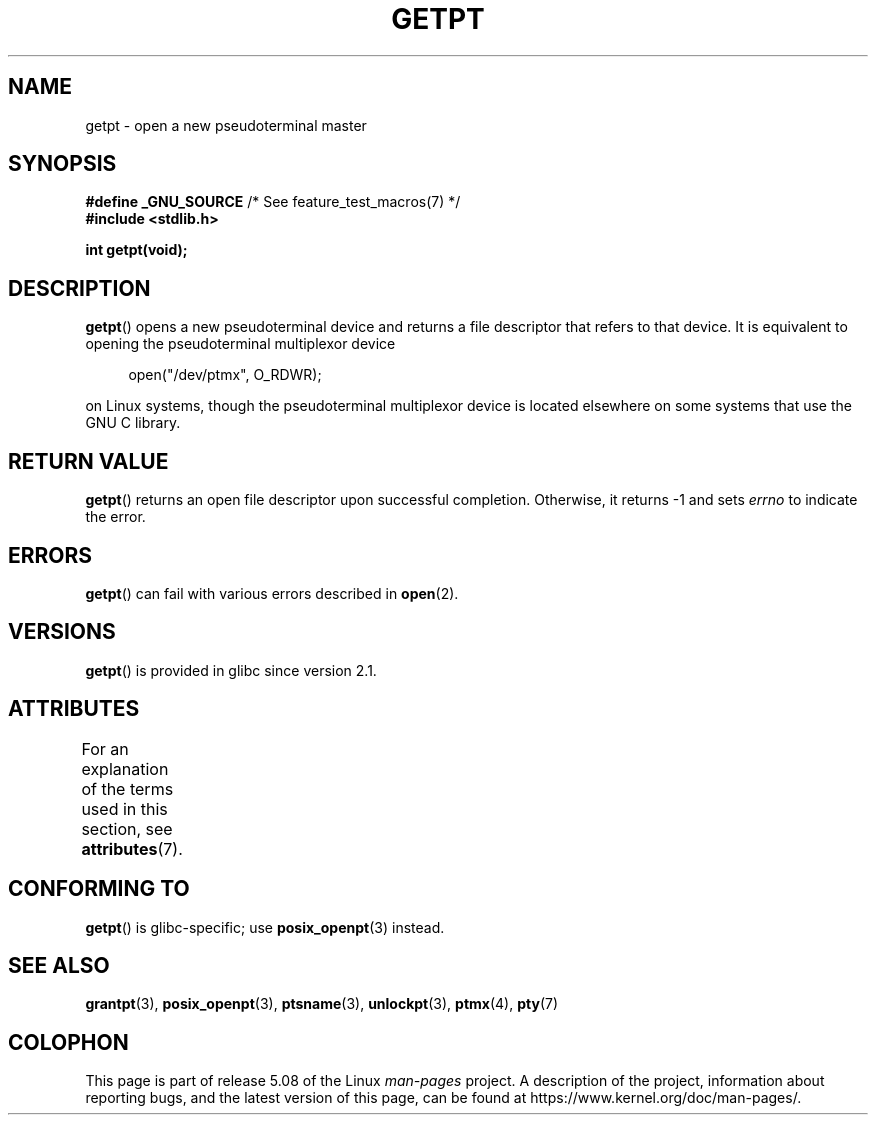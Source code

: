 .\" This man page was written by Jeremy Phelps <jphelps@notreached.net>.
.\"
.\" %%%LICENSE_START(FREELY_REDISTRIBUTABLE)
.\" Redistribute and modify at will.
.\" %%%LICENSE_END
.\"
.TH GETPT 3 2020-08-13 "GNU" "Linux Programmer's Manual"
.SH NAME
getpt \- open a new pseudoterminal master
.SH SYNOPSIS
.nf
.BR "#define _GNU_SOURCE" "             /* See feature_test_macros(7) */"
.B #include <stdlib.h>
.PP
.B "int getpt(void);"
.fi
.SH DESCRIPTION
.BR getpt ()
opens a new pseudoterminal device and returns a file descriptor
that refers to that device.
It is equivalent to opening the pseudoterminal multiplexor device
.PP
.in +4n
.EX
open("/dev/ptmx", O_RDWR);
.EE
.in
.PP
on Linux systems, though the pseudoterminal multiplexor device is located
elsewhere on some systems that use the GNU C library.
.SH RETURN VALUE
.BR getpt ()
returns an open file descriptor upon successful completion.
Otherwise, it
returns \-1 and sets
.I errno
to indicate the error.
.SH ERRORS
.BR getpt ()
can fail with various errors described in
.BR open (2).
.SH VERSIONS
.BR getpt ()
is provided in glibc since version 2.1.
.SH ATTRIBUTES
For an explanation of the terms used in this section, see
.BR attributes (7).
.TS
allbox;
lb lb lb
l l l.
Interface	Attribute	Value
T{
.BR getpt ()
T}	Thread safety	MT-Safe
.TE
.SH CONFORMING TO
.BR getpt ()
is glibc-specific;
use
.BR posix_openpt (3)
instead.
.SH SEE ALSO
.BR grantpt (3),
.BR posix_openpt (3),
.BR ptsname (3),
.BR unlockpt (3),
.BR ptmx (4),
.BR pty (7)
.SH COLOPHON
This page is part of release 5.08 of the Linux
.I man-pages
project.
A description of the project,
information about reporting bugs,
and the latest version of this page,
can be found at
\%https://www.kernel.org/doc/man\-pages/.
